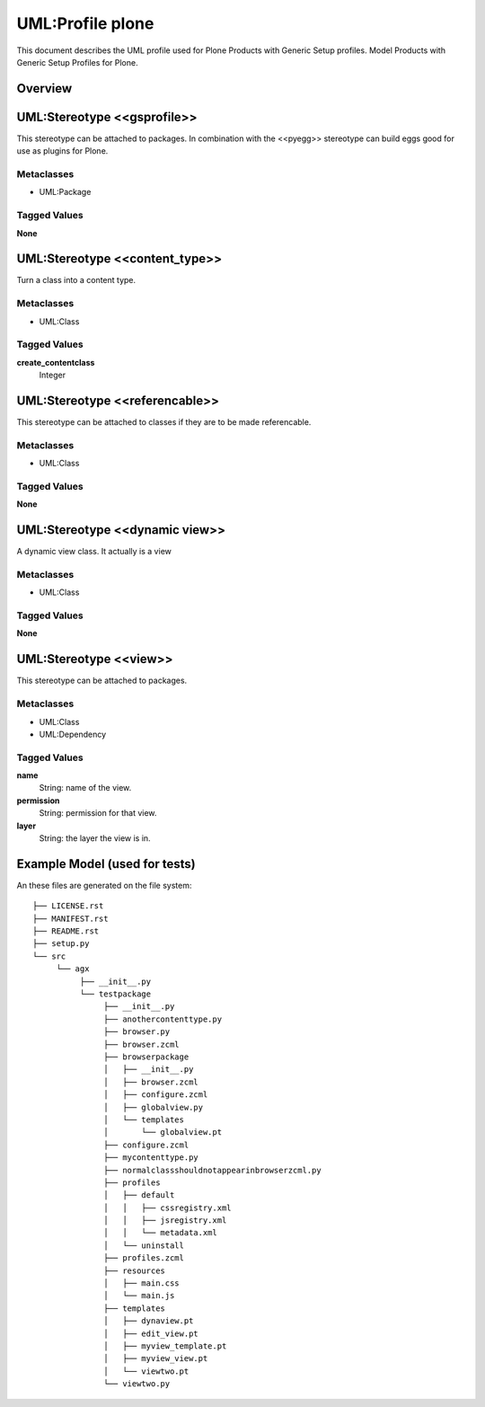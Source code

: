 ==================
UML:Profile plone
==================

This document describes the UML profile used for Plone Products
with Generic Setup profiles. 
Model Products with Generic Setup Profiles for Plone.

Overview
---------

.. image:: profile_plone.png
   :scale: 50%


UML:Stereotype <<gsprofile>>
-----------------------------

This stereotype can be attached to packages. In combination with the <<pyegg>>
stereotype can build eggs good for use as plugins for Plone.

Metaclasses
~~~~~~~~~~~~
- UML:Package

Tagged Values
~~~~~~~~~~~~~~

**None**



UML:Stereotype <<content_type>>
--------------------------------

Turn a class into a content type.

Metaclasses
~~~~~~~~~~~~
- UML:Class

Tagged Values
~~~~~~~~~~~~~~

**create_contentclass**
    Integer


UML:Stereotype <<referencable>>
--------------------------------

This stereotype can be attached to classes if they are to be made referencable.

Metaclasses
~~~~~~~~~~~~
- UML:Class

Tagged Values
~~~~~~~~~~~~~~

**None**



UML:Stereotype <<dynamic view>>
--------------------------------

A dynamic view class. It actually is a view

Metaclasses
~~~~~~~~~~~~
- UML:Class

Tagged Values
~~~~~~~~~~~~~~

**None**



UML:Stereotype <<view>>
------------------------

This stereotype can be attached to packages.

Metaclasses
~~~~~~~~~~~~
- UML:Class
- UML:Dependency

Tagged Values
~~~~~~~~~~~~~~

**name**
    String: name of the view.

**permission**
    String: permission for that view.

**layer**
    String: the layer the view is in.



Example Model (used for tests)
-------------------------------

..  image:: model_agx-generator-plone_diagram.svg
    :scale: 50%


An these files are generated on the file system:
::

  ├── LICENSE.rst
  ├── MANIFEST.rst
  ├── README.rst
  ├── setup.py
  └── src
       └── agx
            ├── __init__.py
            └── testpackage
                 ├── __init__.py
                 ├── anothercontenttype.py
                 ├── browser.py
                 ├── browser.zcml
                 ├── browserpackage
                 │   ├── __init__.py
                 │   ├── browser.zcml
                 │   ├── configure.zcml
                 │   ├── globalview.py
                 │   └── templates
                 │       └── globalview.pt
                 ├── configure.zcml
                 ├── mycontenttype.py
                 ├── normalclassshouldnotappearinbrowserzcml.py
                 ├── profiles
                 │   ├── default
                 │   │   ├── cssregistry.xml
                 │   │   ├── jsregistry.xml
                 │   │   └── metadata.xml
                 │   └── uninstall
                 ├── profiles.zcml
                 ├── resources
                 │   ├── main.css
                 │   └── main.js
                 ├── templates
                 │   ├── dynaview.pt
                 │   ├── edit_view.pt
                 │   ├── myview_template.pt
                 │   ├── myview_view.pt
                 │   └── viewtwo.pt
                 └── viewtwo.py
